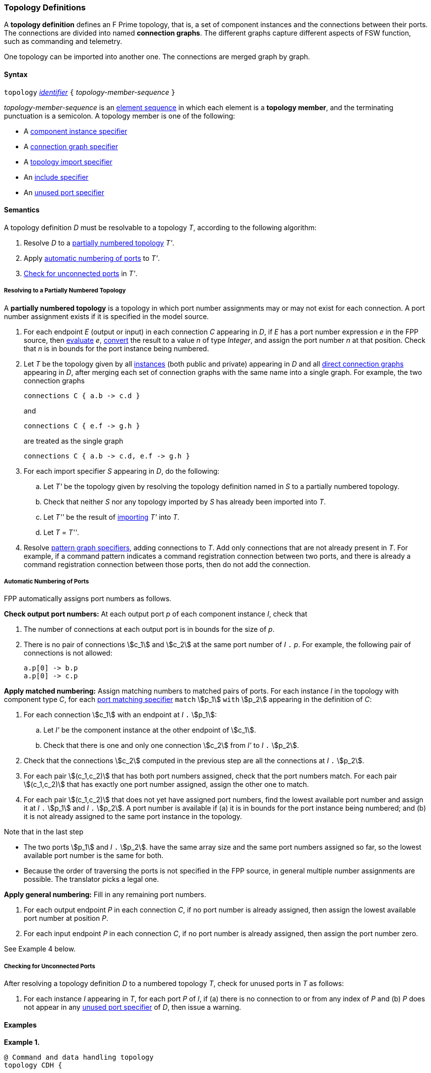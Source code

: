 === Topology Definitions

A *topology definition* defines an F Prime topology,
that is, a set of component instances and the connections
between their ports.
The connections are divided into named *connection graphs*.
The different graphs capture different aspects of FSW
function, such as commanding and telemetry.

One topology can be imported into another one.
The connections are merged graph by graph.

==== Syntax

`topology` 
<<Lexical-Elements_Identifiers,_identifier_>>
`{` _topology-member-sequence_ `}`

_topology-member-sequence_ is an
<<Element-Sequences,element sequence>> in 
which each element is a *topology member*,
and the terminating punctuation is a semicolon.
A topology member is one of the following:

* A <<Specifiers_Component-Instance-Specifiers,component 
instance specifier>>

* A <<Specifiers_Connection-Graph-Specifiers,connection graph specifier>>

* A <<Specifiers_Topology-Import-Specifiers,topology import specifier>>

* An <<Specifiers_Include-Specifiers,include specifier>>

* An <<Specifiers_Unused-Port-Specifiers,unused port specifier>>

==== Semantics

A topology definition _D_ must be resolvable to a topology _T_,
according to the following algorithm:

. Resolve _D_ to a
<<Definitions_Topology-Definitions_Semantics_Resolving-to-a-Partially-Numbered-Topology,
partially numbered topology>> _T'_.

. Apply 
<<Definitions_Topology-Definitions_Semantics_Automatic-Numbering-of-Ports,
automatic numbering of ports>>
to _T'_.

. <<Definitions_Topology-Definitions_Semantics_Checking-for-Unconnected-Ports,
Check for unconnected ports>> in _T'_.

===== Resolving to a Partially Numbered Topology

A *partially numbered topology* is a topology in which port number
assignments may or may not exist for each connection.
A port number assignment exists if
it is specified in the model source.

. For each endpoint _E_ (output or input) in each connection _C_
appearing in _D_,
if _E_ has a port number  expression _e_ in the FPP source, then
<<Evaluation,evaluate>> _e_,
<<Type-Checking_Type-Conversion,convert>> the result to a value _n_ of type 
_Integer_, and assign the port number _n_ at that position.
Check that _n_ is in bounds for the port instance being numbered.

. Let _T_ be the topology given by all
<<Specifiers_Component-Instance-Specifiers,instances>> (both public and
private) appearing in _D_ and all
<<Specifiers_Connection-Graph-Specifiers,direct connection graphs>> appearing in
_D_, after merging each set of connection graphs with the same name into
a single graph.
For example, the two connection graphs
+
[source,fpp]
----
connections C { a.b -> c.d }
----
+
and
+
[source,fpp]
----
connections C { e.f -> g.h }
----
+
are treated as the single graph
+
[source,fpp]
----
connections C { a.b -> c.d, e.f -> g.h }
----

. For each import specifier _S_ appearing in _D_, do the following:

.. Let _T'_ be the topology given by resolving the topology definition named in
_S_ to a partially numbered topology.

.. Check that neither _S_ nor any topology imported by _S_ has already
been imported into _T_.

.. Let _T''_ be the result of 
<<Specifiers_Topology-Import-Specifiers,importing>>
_T'_ into _T_.

.. Let _T_ = _T''_.

. Resolve 
<<Specifiers_Connection-Graph-Specifiers,pattern graph specifiers>>,
adding connections to _T_.
Add only connections that are not already present in _T_.
For example, if a command pattern indicates a command
registration connection between two ports, and there is already
a command registration connection between those ports, then
do not add the connection.

===== Automatic Numbering of Ports

FPP automatically assigns port numbers as follows.

*Check output port numbers:*
At each output port _p_ of each component instance _I_, check that

. The number of connections at each output port is in bounds for the 
size of _p_.

. There is no pair of connections stem:[c_1] and stem:[c_2]
at the same port number of _I_ `.` _p_.
For example, the following pair of connections is not allowed:
+
[source,fpp]
----
a.p[0] -> b.p
a.p[0] -> c.p
----

*Apply matched numbering:*
Assign matching numbers to matched pairs of ports.
For each instance _I_ in the topology with component type
_C_, for each
<<Specifiers_Port-Matching-Specifiers,port matching specifier>>
`match` stem:[p_1] `with` stem:[p_2] appearing in the definition of _C_:
 
.  For each connection stem:[c_1] with an endpoint at _I_ `.` stem:[p_1]:
 
.. Let _I'_ be the component instance at the other endpoint
of stem:[c_1].
 
.. Check that there is one and only one connection
stem:[c_2] from _I'_ to _I_ `.` stem:[p_2].

. Check that the connections stem:[c_2] computed in the previous
step are all the connections at _I_ `.` stem:[p_2].
 
. For each pair stem:[(c_1,c_2)] that has both port numbers assigned,
check that the port numbers match.
For each pair stem:[(c_1,c_2)] that has exactly one port number assigned,
assign the other one to match.
 
. For each pair stem:[(c_1,c_2)] that does not yet have assigned
port numbers, find the lowest available port number
and assign it at _I_ `.` stem:[p_1] and _I_ `.` stem:[p_2].
A port number is available if (a) it is in bounds for the 
port instance being numbered; and (b)
it is not already assigned to the same port instance
in the topology.

Note that in the last step

* The two ports stem:[p_1] and _I_ `.` stem:[p_2].
have the same array size and
the same port numbers assigned so far, so the lowest
available port number is the same for both.

* Because the order of traversing the ports is
not specified in the FPP source,
in general multiple number assignments are possible.
The translator picks a legal one.

*Apply general numbering:* 
Fill in any remaining port numbers.

. For each output endpoint _P_ in each connection _C_,
if no port number is already assigned, then assign the lowest available port 
number at position _P_.


. For each input endpoint _P_ in each connection _C_, if no port number is 
already assigned, then assign the port number zero.

See Example 4 below.

===== Checking for Unconnected Ports

After resolving a topology definition _D_ to a numbered topology _T_,
check for unused ports in _T_ as follows:

. For each instance _I_ appearing in _T_, for each port _P_ of _I_,
if (a) there is no connection to or from any index of _P_ and (b)
_P_ does not appear in any 
<<Specifiers_Unused-Port-Specifiers,unused port specifier>> of _D_,
then issue a warning.

==== Examples

*Example 1.*

[source,fpp]
----
@ Command and data handling topology
topology CDH {

  # ----------------------------------------------------------------------
  # Public instances 
  # ----------------------------------------------------------------------

  instance commandDispatcher
  instance commandSequencer
  instance engineeringRateGroup
  instance engineeringTelemetryLogger
  instance engineeringTelemetryConverter
  instance engineeringTelemetrySplitter
  instance eventLogger
  instance rateGroupDriver
  instance telemetryDatabase
  instance timeSource

  # ----------------------------------------------------------------------
  # Private instances 
  # ----------------------------------------------------------------------

  private instance socketGroundInterface

  # ----------------------------------------------------------------------
  # Connection patterns
  # ----------------------------------------------------------------------

  command connections instance commandDispatcher
  event connections instance eventLogger
  time connections instance timeSource

  # ---------------------------------------------------------------------- 
  # Connection graphs
  # ---------------------------------------------------------------------- 

  connections CommandSequences {
    commandSequencer.comCmdOut -> commandDispatcher.comCmdIn
  }

  connections Downlink {
    eventLogger.comOut -> socketGroundInterface.comEventIn
    telemetryDatabase.comOut -> socketGroundInterface.comTlmIn
  }

  connections EngineeringTelemetry {
    commandDispatcher.tlmOut -> engineeringTelemetrySplitter.tlmIn
    commandSequencer.tlmOut -> telemetryDatabase.tlmIn
    engineeringRateGroup.tlmOut -> engineeringTelemetrySplitter.tlmIn
    engineeringTelmetryConverter.comTlmOut -> engineeringTelemetryLogger.comTlmIn
    engineeringTelemetrySplitter.tlmOut -> engineeringTelemetryConverter.tlmIn
    engineeringTelemetrySplitter.tlmOut -> telemetryDatabase.tlmIn
  }

  connections RateGroups {
    engineeringRateGroup.schedOut -> commandSequencer.schedIn
    engineeringRateGroup.schedOut -> telemetryDatabase.schedIn
    rateGroupDriver.cycleOut -> engineeringRateGroup.cycleIn
  }

  connections Uplink {
    socketGroundInterface.comCmdOut -> commandDispatcher.comCmdIn
  }

  # ----------------------------------------------------------------------
  # Unused ports 
  # ----------------------------------------------------------------------

  unused {
    commandDispatcher.pingIn
    commandDispatcher.pingOut
    commandSequencer.pingIn
    commandSequencer.pingOut
    engineeringRateGroup.pingIn
    engineeringRateGroup.pingOut
    engineeringTelemetryLogger.bufferSendIn
    engineeringTelemetryLogger.bufferSendOut
    engineeringTelemetryLogger.pingIn
    engineeringTelemetryLogger.pingOut
    eventLogger.pingIn
    eventLogger.pingOut
    socketGroundInterface.fileDownlinkBufferSendIn
    socketGroundInterface.fileDownlinkBufferSendOut
    socketGroundInterface.fileUplinkBufferGet
    socketGroundInterface.fileUplinkBufferSendOut
    telemetryDatabase.comTlmOut
    telemetryDatabase.pingIn
    telemetryDatabase.pingOut
    telemetryDatabase.schedIn
    telemetryDatabase.tlmGetIn
  }

}
----

*Example 2.*

[source,fpp]
----
@ Attitude control topology
topology AttitudeControl {

  # ----------------------------------------------------------------------
  # Imported topologies 
  # ----------------------------------------------------------------------

  import CDH

  # ----------------------------------------------------------------------
  # Public instances 
  # ----------------------------------------------------------------------

  instance acsRateGroup
  instance attitudeControl
  ...

  # ----------------------------------------------------------------------
  # Private instances 
  # ----------------------------------------------------------------------

  instance socketGroundInterface

  # ----------------------------------------------------------------------
  # Connection patterns
  # ----------------------------------------------------------------------

  command connections instance commandDispatcher
  event connections instance eventLogger
  time connections instance timeSource


  # ----------------------------------------------------------------------
  # Connection graphs
  # ----------------------------------------------------------------------

  connections AttitudeTelemetry {
    ...
  }

  connections Downlink {
    eventLogger.comOut -> socketGroundInterface.comEventIn
    telemetryDatabase.comOut -> socketGroundInterface.comTlmIn
  }

  connections EngineeringTelemetry {
    acsRateGroup.tlmOut -> engineeringTelemetrySplitter.tlmIn
    ...
  }

  connections RateGroups {
    acsRateGroup.schedOut -> attitudeControl.schedIn
  }

  connections Uplink {
    socketGroundInterface.comCmdOut -> commandDispatcher.comCmdIn
  }

}
----

*Example 3.*

[source,fpp]
----
@ Release topology
topology Release {

  # ----------------------------------------------------------------------
  # Imported topologies 
  # ----------------------------------------------------------------------

  import AttitudeControl
  import CDH
  import Communication
  ...

}
----

*Example 4.*

Here is one topology that can result from automatic numbering of ports
applied to topology `B` in the
<<Specifiers_Topology-Import-Specifiers_Example,example for topology import
specifiers>>:

[source,fpp]
----
topology B {

  instance a
  instance c
  instance d
  instance e
  instance f 

  connections C1 {
    a.p1[0] -> c.p[0]
    a.p1[1] -> d.p[0]
  }

  connections C2 {
    a.p2[0] -> e.p[0]
  }

  connections C3 {
    a.p3[0] -> f.p[0]
  }

}
----

In general, where there are multiple connections to a single port array, the 
exact assignment of indices is not specified by the automatic numbering 
algorithm.
Another valid topology would reverse the assignment of 0 and 1 to `a.p1 
pass:[->] c.p` and `a.p1 pass:[->] d.p`.

